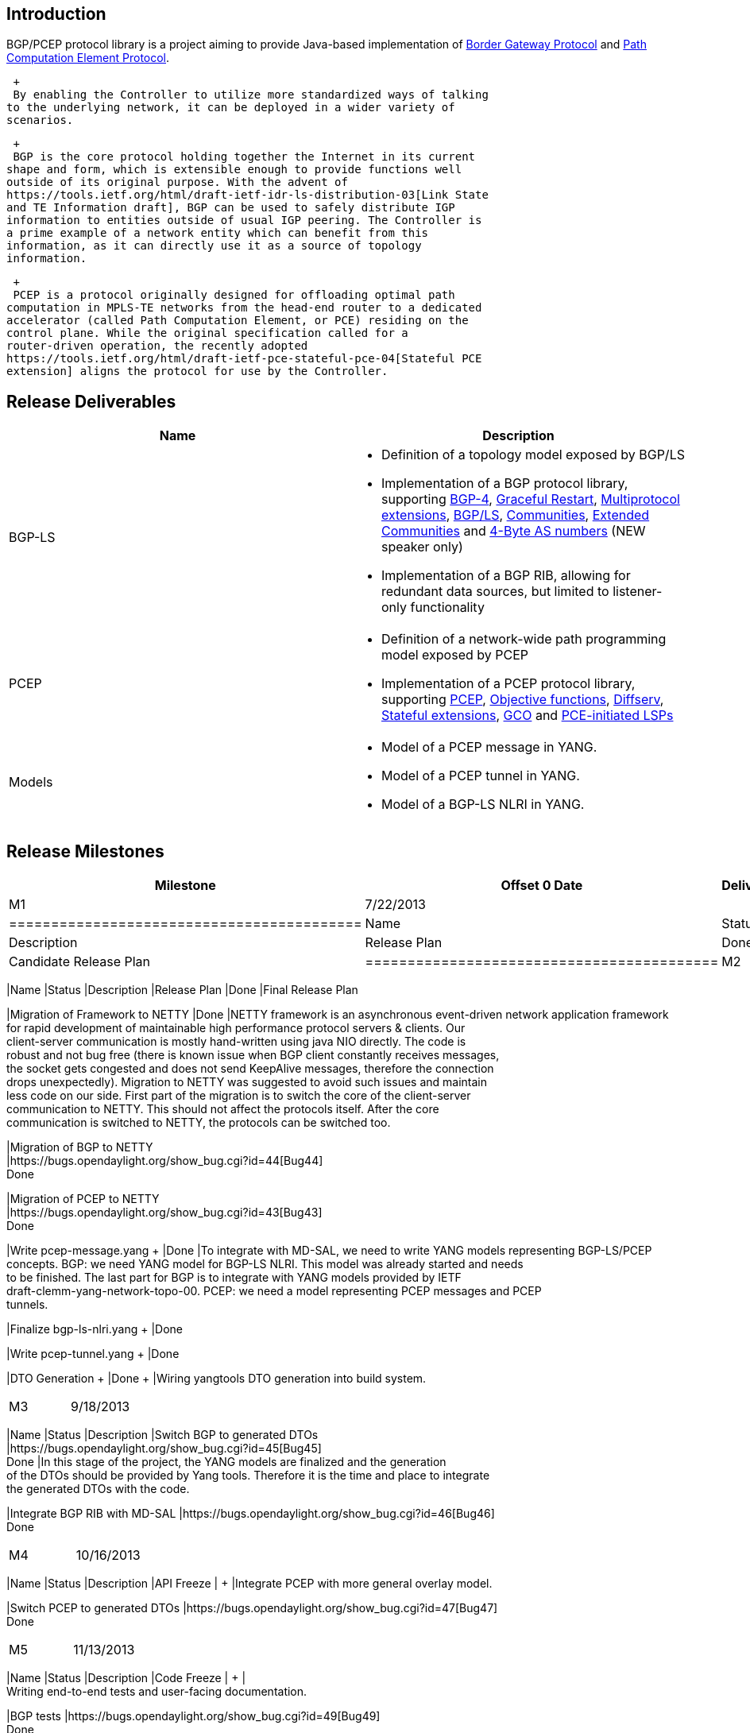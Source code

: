 [[introduction]]
== Introduction

BGP/PCEP protocol library is a project aiming to provide Java-based
implementation of https://tools.ietf.org/html/rfc4271[Border Gateway
Protocol] and https://tools.ietf.org/html/rfc5440[Path Computation
Element Protocol].

 +
 By enabling the Controller to utilize more standardized ways of talking
to the underlying network, it can be deployed in a wider variety of
scenarios.

 +
 BGP is the core protocol holding together the Internet in its current
shape and form, which is extensible enough to provide functions well
outside of its original purpose. With the advent of
https://tools.ietf.org/html/draft-ietf-idr-ls-distribution-03[Link State
and TE Information draft], BGP can be used to safely distribute IGP
information to entities outside of usual IGP peering. The Controller is
a prime example of a network entity which can benefit from this
information, as it can directly use it as a source of topology
information.

 +
 PCEP is a protocol originally designed for offloading optimal path
computation in MPLS-TE networks from the head-end router to a dedicated
accelerator (called Path Computation Element, or PCE) residing on the
control plane. While the original specification called for a
router-driven operation, the recently adopted
https://tools.ietf.org/html/draft-ietf-pce-stateful-pce-04[Stateful PCE
extension] aligns the protocol for use by the Controller.

[[release-deliverables]]
== Release Deliverables

[cols=",",options="header",]
|=======================================================================
|Name |Description
|BGP-LS a|
* Definition of a topology model exposed by BGP/LS
* Implementation of a BGP protocol library, supporting
https://tools.ietf.org/html/rfc4271[BGP-4],
https://tools.ietf.org/html/rfc4724[Graceful Restart],
https://tools.ietf.org/html/rfc4760[Multiprotocol
extensions], https://tools.ietf.org/html/draft-ietf-idr-ls-distribution[BGP/LS],
https://tools.ietf.org/html/rfc1997[Communities],
https://tools.ietf.org/html/rfc4360[Extended Communities]
and https://tools.ietf.org/html/rfc6793[4-Byte AS numbers] (NEW speaker
only)
* Implementation of a BGP RIB, allowing for redundant data sources, but
limited to listener-only functionality

|PCEP a|
* Definition of a network-wide path programming model exposed by PCEP
* Implementation of a PCEP protocol library, supporting
https://tools.ietf.org/html/rfc5440[PCEP],
https://tools.ietf.org/html/rfc5541[Objective functions],
https://tools.ietf.org/html/rfc5455[Diffserv],
https://tools.ietf.org/html/draft-ietf-pce-stateful-pce[Stateful
extensions], https://tools.ietf.org/html/rfc5557[GCO]
and https://tools.ietf.org/html/draft-crabbe-pce-pce-initiated-lsp[PCE-initiated
LSPs]

|Models a|
* Model of a PCEP message in YANG. +
* Model of a PCEP tunnel in YANG. +
* Model of a BGP-LS NLRI in YANG. +

|=======================================================================

[[release-milestones]]
== Release Milestones

[cols=",,",options="header",]
|=======================================================================
|Milestone |Offset 0 Date |Deliverables
|M1 |7/22/2013 a|
[cols=",,",options="header",]
|==========================================
|Name |Status |Description
|Release Plan |Done |Candidate Release Plan
|==========================================

|M2 |8/21/2013 a|
[cols=",,",options="header",]
|=======================================================================
|Name |Status |Description
|Release Plan |Done |Final Release Plan

|Migration of Framework to NETTY |Done |NETTY framework is an
asynchronous event-driven network application framework +
for rapid development of maintainable high performance protocol servers
& clients. Our +
client-server communication is mostly hand-written using java NIO
directly. The code is +
robust and not bug free (there is known issue when BGP client constantly
receives messages, +
the socket gets congested and does not send KeepAlive messages,
therefore the connection +
drops unexpectedly). Migration to NETTY was suggested to avoid such
issues and maintain +
less code on our side. First part of the migration is to switch the core
of the client-server +
communication to NETTY. This should not affect the protocols itself.
After the core +
communication is switched to NETTY, the protocols can be switched too. +

|Migration of BGP to NETTY +
|https://bugs.opendaylight.org/show_bug.cgi?id=44[Bug44] +
 Done

|Migration of PCEP to NETTY +
|https://bugs.opendaylight.org/show_bug.cgi?id=43[Bug43] +
 Done

|Write pcep-message.yang + |Done |To integrate with MD-SAL, we need to
write YANG models representing BGP-LS/PCEP +
concepts. BGP: we need YANG model for BGP-LS NLRI. This model was
already started and needs +
to be finished. The last part for BGP is to integrate with YANG models
provided by IETF +
draft-clemm-yang-network-topo-00. PCEP: we need a model representing
PCEP messages and PCEP +
tunnels. +

|Finalize bgp-ls-nlri.yang + |Done

|Write pcep-tunnel.yang + |Done

|DTO Generation + |Done + |Wiring yangtools DTO generation into build
system. +
|=======================================================================

|M3 |9/18/2013 a|
[cols=",,",options="header",]
|=======================================================================
|Name |Status |Description
|Switch BGP to generated DTOs +
|https://bugs.opendaylight.org/show_bug.cgi?id=45[Bug45] +
 Done |In this stage of the project, the YANG models are finalized and
the generation +
of the DTOs should be provided by Yang tools. Therefore it is the time
and place to integrate +
the generated DTOs with the code. +

|Integrate BGP RIB with MD-SAL
|https://bugs.opendaylight.org/show_bug.cgi?id=46[Bug46] +
 Done
|=======================================================================

|M4 |10/16/2013 a|
[cols=",,",options="header",]
|=======================================================================
|Name |Status |Description
|API Freeze | + |Integrate PCEP with more general overlay model. +

|Switch PCEP to generated DTOs
|https://bugs.opendaylight.org/show_bug.cgi?id=47[Bug47] +
 Done
|=======================================================================

|M5 |11/13/2013 a|
[cols=",,",options="header",]
|=======================================================================
|Name |Status |Description
|Code Freeze | + | +
Writing end-to-end tests and user-facing documentation. +

|BGP tests |https://bugs.opendaylight.org/show_bug.cgi?id=49[Bug49] +
 Done

|PCEP tests + |https://bugs.opendaylight.org/show_bug.cgi?id=50[Bug50] +

|Documentation +
|https://bugs.opendaylight.org/show_bug.cgi?id=51[Bug51] +

|Implement BGP topology provider +
|https://bugs.opendaylight.org/show_bug.cgi?id=108[Bug108] +
 Done || +
After sourcing topology data from BGP/LS and discriminating it in
bgp-rib-impl +
component, we need to transform this data into a topology model. +
 +
The base topology models are defined in +
http://tools.ietf.org/html/draft-clemm-netmod-yang-network-topo-00 and
already +
imported into topology-api artifact. Evolve those models such that they
are +
usable with MD-SAL and create a model-to-model transformation
artifact, +
topology-provider-bgp, which will consume the Local RIB produced by +
bgp-rib-impl and will provide an L3 IGP topology view of that data. +

|End-to-end integration tests +
|https://bugs.opendaylight.org/show_bug.cgi?id=110[Bug110] + || Design
and implement test cases for the entire protocol stack. This involves
a +
mock PCEP and BGP speakers, who feed some information into a
completely-assembled +
MD-SAL container and then inquiring the data service to see if
correctly-modeled +
information is there and no anomalies are detected in the system. +

|Integrate PCEP with Tunnels +
|https://bugs.opendaylight.org/show_bug.cgi?id=48[Bug48] +
 Done || Integrate PCEP with more general overlay model. +
|=======================================================================

|RC0 |11/20/2013 a|
[cols=",",options="header",]
|=================
|Name |Description
|RC0 |bugfixing +
|=================

|RC1 |11/27/2013 a|
[cols=",",options="header",]
|=================
|Name |Description
|RC1 |bugfixing
|=================

|RC2 |12/4/2013 a|
[cols=",",options="header",]
|==========================================
|Name |Description
|Release Review |Release Review Description
|==========================================

|Formal Release |12/9/2013 a|
[cols=",",options="header",]
|=========================================
|Name |Description
|Deliverable Name |Deliverable Description
|=========================================

|=======================================================================

[[expected-dependencies-on-other-projects]]
== Expected Dependencies on Other Projects

[cols=",,,",options="header",]
|=======================================================================
|Depends On |Dependency Description |Needed By |Is in Other Project
Release Plan
|OpenDaylight Controller + |Generate DTOs from provided YANG models. +
|M3 +
|https://wiki.opendaylight.org/view/OpenDaylight_Controller:Release_Plan_2013[wiki.opendaylight.org/view/OpenDaylight_Controller:Release_Plan_2013] +
|=======================================================================

[[compatibility-with-previous-releases]]
== Compatibility with Previous Releases

[[themes-and-priorities]]
== Themes and Priorities

* Definition of a topology model exposed by BGP/LS
* Definition of a network-wide path programming model exposed by PCEP
* Implementation of a BGP protocol library, supporting
https://tools.ietf.org/html/rfc4271[BGP-4],
https://tools.ietf.org/html/rfc4724[Graceful Restart],
https://tools.ietf.org/html/rfc4760[Multiprotocol
extensions], https://tools.ietf.org/html/draft-ietf-idr-ls-distribution[BGP/LS],
https://tools.ietf.org/html/rfc1997[Communities],
https://tools.ietf.org/html/rfc4360[Extended Communities]
and https://tools.ietf.org/html/rfc6793[4-Byte AS numbers] (NEW speaker
only)
* Implementation of a BGP RIB, allowing for redundant data sources, but
limited to listener-only functionality
* Implementation of a PCEP protocol library, supporting
https://tools.ietf.org/html/rfc5440[PCEP],
https://tools.ietf.org/html/rfc5541[Objective functions],
https://tools.ietf.org/html/rfc5455[Diffserv],
https://tools.ietf.org/html/draft-ietf-pce-stateful-pce[Stateful
extensions], https://tools.ietf.org/html/rfc5557[GCO]
and https://tools.ietf.org/html/draft-crabbe-pce-pce-initiated-lsp[PCE-initiated
LSPs]

 +

[[versioning]]
== Versioning

*https://git.opendaylight.org/gerrit/gitweb?p=bgpcep.git;a=shortlog;h=refs%2Fheads%2Frelease-0.1.0[0.1.0]*
- initial code drop +
*https://git.opendaylight.org/gerrit/gitweb?p=bgpcep.git;a=shortlog;h=refs%2Fheads%2Frelease-0.2.0[0.2.0]*
- project switched to NETTY +
*0.3.0* - integrated with generated DTOs

 +

[[other]]
== Other

*Primary Setup Contact* : Dana Kutenicsova (dkutenic@cisco.com) +
 *CI Resource* : Dana Kutenicsova (dkutenic@cisco.com) +

